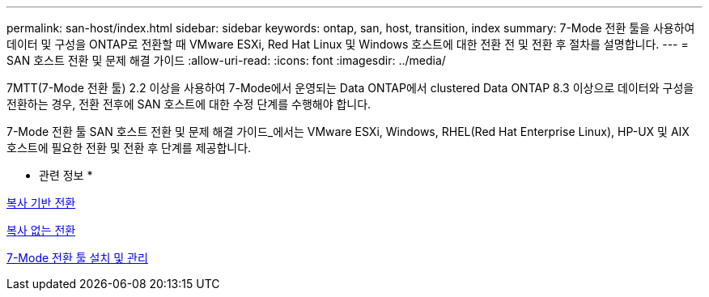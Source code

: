 ---
permalink: san-host/index.html 
sidebar: sidebar 
keywords: ontap, san, host, transition, index 
summary: 7-Mode 전환 툴을 사용하여 데이터 및 구성을 ONTAP로 전환할 때 VMware ESXi, Red Hat Linux 및 Windows 호스트에 대한 전환 전 및 전환 후 절차를 설명합니다. 
---
= SAN 호스트 전환 및 문제 해결 가이드
:allow-uri-read: 
:icons: font
:imagesdir: ../media/


[role="lead"]
7MTT(7-Mode 전환 툴) 2.2 이상을 사용하여 7-Mode에서 운영되는 Data ONTAP에서 clustered Data ONTAP 8.3 이상으로 데이터와 구성을 전환하는 경우, 전환 전후에 SAN 호스트에 대한 수정 단계를 수행해야 합니다.

7-Mode 전환 툴 SAN 호스트 전환 및 문제 해결 가이드_에서는 VMware ESXi, Windows, RHEL(Red Hat Enterprise Linux), HP-UX 및 AIX 호스트에 필요한 전환 및 전환 후 단계를 제공합니다.

* 관련 정보 *

xref:../copy-based/index.html[복사 기반 전환]

xref:../copy-free/index.html[복사 없는 전환]

xref:../install-admin/index.html[7-Mode 전환 툴 설치 및 관리]
